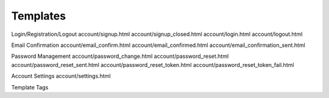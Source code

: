 .. _templates:

Templates
=========

Login/Registration/Logout
account/signup.html
account/signup_closed.html
account/login.html
account/logout.html

Email Confirmation
account/email_confirm.html
account/email_confirmed.html
account/email_confirmation_sent.html

Password Management
account/password_change.html
account/password_reset.html
account/password_reset_sent.html
account/password_reset_token.html
account/password_reset_token_fail.html

Account Settings
account/settings.html


Template Tags